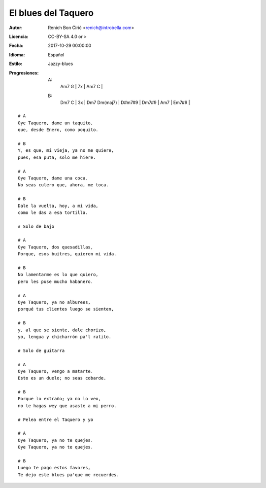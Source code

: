 ====================
El blues del Taquero
====================

:Autor:
    Renich Bon Ćirić <renich@introbella.com>

:Licencia:
    CC-BY-SA 4.0 or >

:Fecha:
    2017-10-29 00:00:00

:Idioma:
    Español

:Estilo:
    Jazzy-blues

:Progresiones:

    A:
        | Am7 G | 7x | Am7 C |
    B:
        | Dm7 C | 3x | Dm7 Dm(maj7) | D#m7#9 | Dm7#9 | Am7 | Em7#9 |

::

    # A
    Oye Taquero, dame un taquito,
    que, desde Enero, como poquito.

    # B
    Y, es que, mi vieja, ya no me quiere,
    pues, esa puta, solo me hiere.

    # A
    Oye Taquero, dame una coca.
    No seas culero que, ahora, me toca.

    # B
    Dale la vuelta, hoy, a mi vida,
    como le das a esa tortilla.

    # Solo de bajo

    # A
    Oye Taquero, dos quesadillas,
    Porque, esos buitres, quieren mi vida.

    # B
    No lamentarme es lo que quiero,
    pero les puse mucho habanero.

    # A
    Oye Taquero, ya no alburees,
    porqué tus clientes luego se sienten,

    # B
    y, al que se siente, dale chorizo,
    yo, lengua y chicharrón pa'l ratito.

    # Solo de guitarra

    # A
    Oye Taquero, vengo a matarte.
    Esto es un duelo; no seas cobarde.

    # B
    Porque lo extraño; ya no lo veo,
    no te hagas wey que asaste a mi perro.

    # Pelea entre el Taquero y yo

    # A
    Oye Taquero, ya no te quejes.
    Oye Taquero, ya no te quejes.

    # B
    Luego te pago estos favores,
    Te dejo este blues pa'que me recuerdes.

